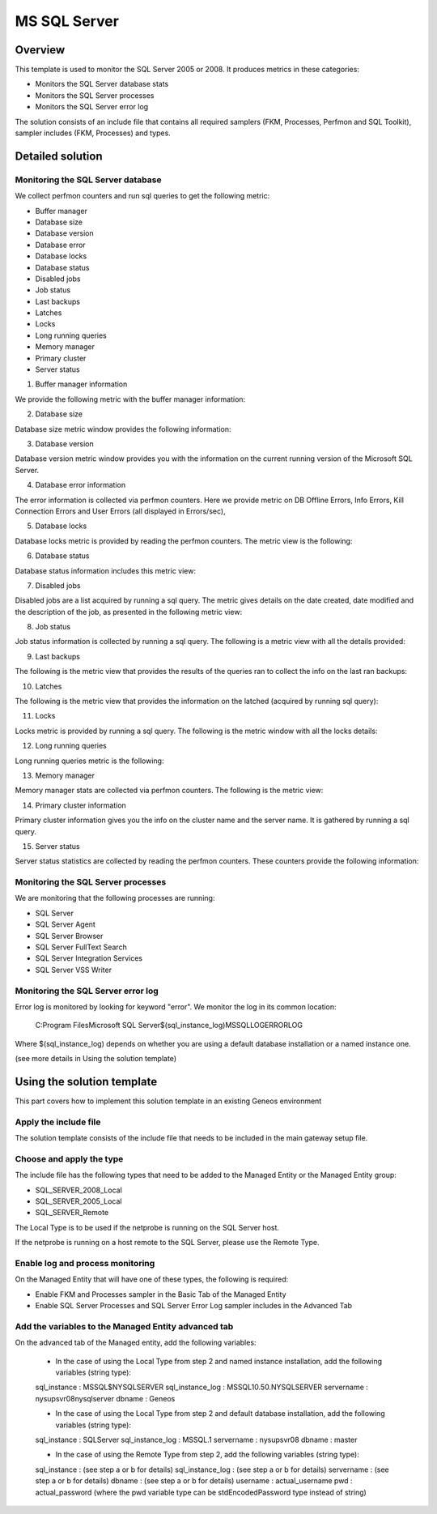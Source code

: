 **************
MS SQL Server
**************



Overview
========

This template is used to monitor the SQL Server 2005 or 2008. It produces metrics in these categories:

-	Monitors the SQL Server database stats
-	Monitors the SQL Server processes
-	Monitors the SQL Server error log

The solution consists of an include file that contains all required samplers (FKM, Processes, Perfmon and SQL Toolkit), sampler includes (FKM, Processes) and types.


Detailed solution
=================


Monitoring the SQL Server database
----------------------------------

We collect perfmon counters and run sql queries to get the following metric:

*	Buffer manager 
*	Database size
*	Database version
*	Database error 
*	Database locks
*	Database status
*	Disabled jobs
*	Job status
*	Last backups
*	Latches
*	Locks
*	Long running queries
*	Memory manager 
*	Primary cluster 
*	Server status 


1. Buffer manager information

We provide the following metric with the buffer manager information:

.. image:: ./MSSQLServer/001.jpg

2. Database size

Database size metric window provides the following information:

.. image:: ./MSSQLServer/002.jpg

3. Database version

Database version metric window provides you with the information on the current running version of the Microsoft SQL Server.

4. Database error information

The error information is collected via perfmon counters. Here we provide metric on DB Offline Errors, Info Errors, Kill Connection Errors and User Errors (all displayed in Errors/sec),

.. image:: ./MSSQLServer/003.jpg

5. Database locks

Database locks metric is provided by reading the perfmon counters. The metric view is the following:

.. image:: ./MSSQLServer/004.jpg

6. Database status
	
Database status information includes this metric view:

.. image:: ./MSSQLServer/005.jpg

7. Disabled jobs

Disabled jobs are a list acquired by running a sql query. The metric gives details on the date created, date modified and the description of the job, as presented in the following metric view:

.. image:: ./MSSQLServer/006.jpg

8. Job status

Job status information is collected by running a sql query. The following is a metric view with all the details provided:

.. image:: ./MSSQLServer/007.jpg

9. Last backups

The following is the metric view that provides the results of the queries ran to collect the info on the last ran backups:

.. image:: ./MSSQLServer/008.jpg

10. Latches

The following is the metric view that provides the information on the latched (acquired by running sql query):

.. image:: ./MSSQLServer/009.jpg

11. Locks

Locks metric is provided by running a sql query. The following is the metric window with all the locks details:

.. image:: ./MSSQLServer/010.jpg

12. Long running queries

Long running queries metric is the following:

.. image:: ./MSSQLServer/011.jpg

13. Memory manager

Memory manager stats are collected via perfmon counters. The following is the metric view:

.. image::./MSSQLServer/012.jpg

14. Primary cluster information

Primary cluster information gives you the info on the cluster name and the server name.
It is gathered by running a sql query.

15. Server status

Server status statistics are collected by reading the perfmon counters. These counters provide the following information:

.. image:: ./MSSQLServer/013.jpg

Monitoring the SQL Server processes
----------------------------------

We are monitoring that the following processes are running:

*	SQL Server
*	SQL Server Agent
*	SQL Server Browser
*	SQL Server FullText Search
*	SQL Server Integration Services
*	SQL Server VSS Writer


Monitoring the SQL Server error log
----------------------------------

Error log is monitored by looking for keyword "error". We monitor the log in its common location:

	C:\Program Files\Microsoft SQL Server\$(sql_instance_log)\MSSQL\LOG\ERRORLOG
	
Where $(sql_instance_log) depends on whether you are using a default database installation or a named instance one.

(see more details in Using the solution template)


Using the solution template
===========================

This part covers how to implement this solution template in an existing Geneos environment

Apply the include file
----------------------

The solution template consists of the include file that needs to be included in the main gateway setup file.

Choose and apply the type
-------------------------

The include file has the following types that need to be added to the Managed Entity or the Managed Entity group:

*	SQL_SERVER_2008_Local
*	SQL_SERVER_2005_Local
*	SQL_SERVER_Remote

The Local Type is to be used if the netprobe is running on the SQL Server host.

If the netprobe is running on a host remote to the SQL Server, please use the Remote Type.


Enable log and process monitoring
---------------------------------

On the Managed Entity that will have one of these types, the following is required:

*	Enable FKM and Processes sampler in the Basic Tab of the Managed Entity
*	Enable SQL Server Processes and SQL Server Error Log sampler includes in the Advanced Tab


Add the variables to the Managed Entity advanced tab
----------------------------------------------------
On the advanced tab of the Managed entity, add the following variables:

	- In the case of using the Local Type from step 2 and named instance installation, add the following variables (string type):

	sql_instance 		: MSSQL$NYSQLSERVER
	sql_instance_log 	: MSSQL10.50.NYSQLSERVER
	servername 			: nysupsvr08\nysqlserver
	dbname 				: Geneos

	- In the case of using the Local Type from step 2 and default database installation, add the following variables (string type):

	sql_instance 		: SQLServer
	sql_instance_log 	: MSSQL.1
	servername 			: nysupsvr08
	dbname 				: master

	- In the case of using the Remote Type from step 2, add the following variables (string type):

	sql_instance 		: (see step a or b for details)
	sql_instance_log 	: (see step a or b for details)
	servername 			: (see step a or b for details)
	dbname 				: (see step a or b for details)
	username			: actual_username
	pwd					: actual_password
	(where the pwd variable type can be stdEncodedPassword type instead of string)







